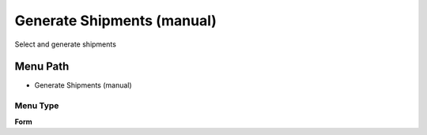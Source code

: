 
.. _functional-guide/menu/menu-generate-shipments-manual:

===========================
Generate Shipments (manual)
===========================

Select and generate shipments

Menu Path
=========


* Generate Shipments (manual)

Menu Type
---------
\ **Form**\ 

